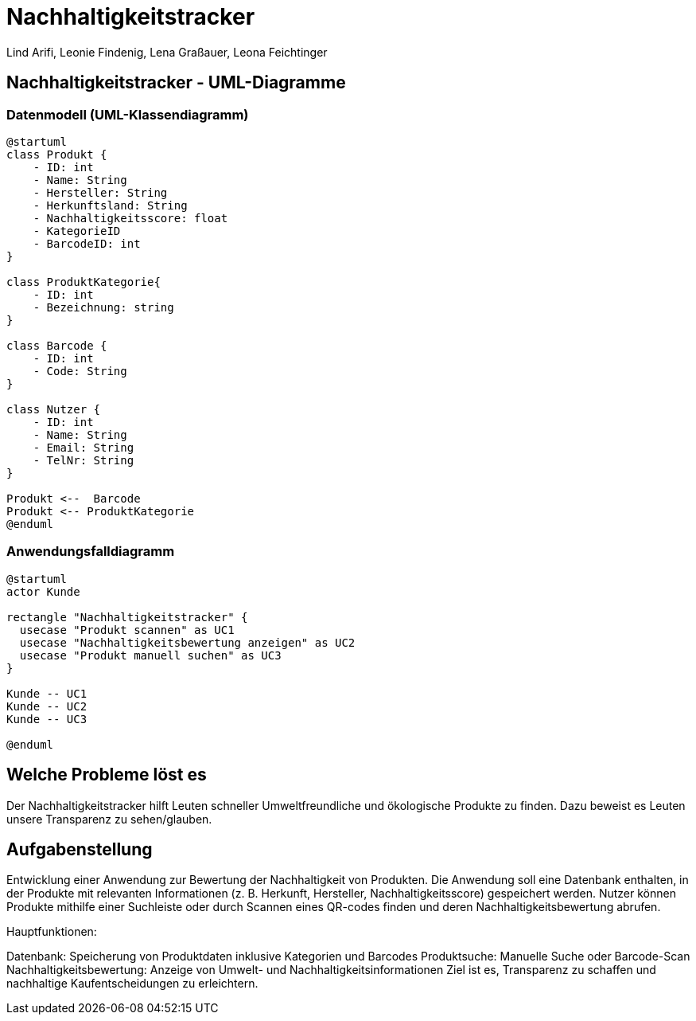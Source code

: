 = Nachhaltigkeitstracker
ifndef::imagesdir[:imagesdir: images]


Lind Arifi, Leonie Findenig, Lena Graßauer, Leona Feichtinger

== Nachhaltigkeitstracker - UML-Diagramme

=== Datenmodell (UML-Klassendiagramm)

[plantuml]
----
@startuml
class Produkt {
    - ID: int
    - Name: String
    - Hersteller: String
    - Herkunftsland: String
    - Nachhaltigkeitsscore: float
    - KategorieID
    - BarcodeID: int
}

class ProduktKategorie{
    - ID: int
    - Bezeichnung: string
}

class Barcode {
    - ID: int
    - Code: String
}

class Nutzer {
    - ID: int
    - Name: String
    - Email: String
    - TelNr: String
}

Produkt <--  Barcode
Produkt <-- ProduktKategorie
@enduml
----


=== Anwendungsfalldiagramm

[plantuml]
----
@startuml
actor Kunde

rectangle "Nachhaltigkeitstracker" {
  usecase "Produkt scannen" as UC1
  usecase "Nachhaltigkeitsbewertung anzeigen" as UC2
  usecase "Produkt manuell suchen" as UC3
}

Kunde -- UC1
Kunde -- UC2
Kunde -- UC3

@enduml
----
== Welche Probleme löst es

Der Nachhaltigkeitstracker hilft Leuten schneller Umweltfreundliche und ökologische Produkte zu finden. Dazu beweist es Leuten unsere Transparenz zu sehen/glauben.

== Aufgabenstellung

Entwicklung einer Anwendung zur Bewertung der Nachhaltigkeit von Produkten.
Die Anwendung soll eine Datenbank enthalten, in der Produkte mit relevanten Informationen (z. B. Herkunft, Hersteller, Nachhaltigkeitsscore) gespeichert werden.
Nutzer können Produkte mithilfe einer Suchleiste oder durch Scannen eines QR-codes finden und deren Nachhaltigkeitsbewertung abrufen.

Hauptfunktionen:

Datenbank: Speicherung von Produktdaten inklusive Kategorien und Barcodes
Produktsuche: Manuelle Suche oder Barcode-Scan
Nachhaltigkeitsbewertung: Anzeige von Umwelt- und Nachhaltigkeitsinformationen
Ziel ist es, Transparenz zu schaffen und nachhaltige Kaufentscheidungen zu erleichtern.